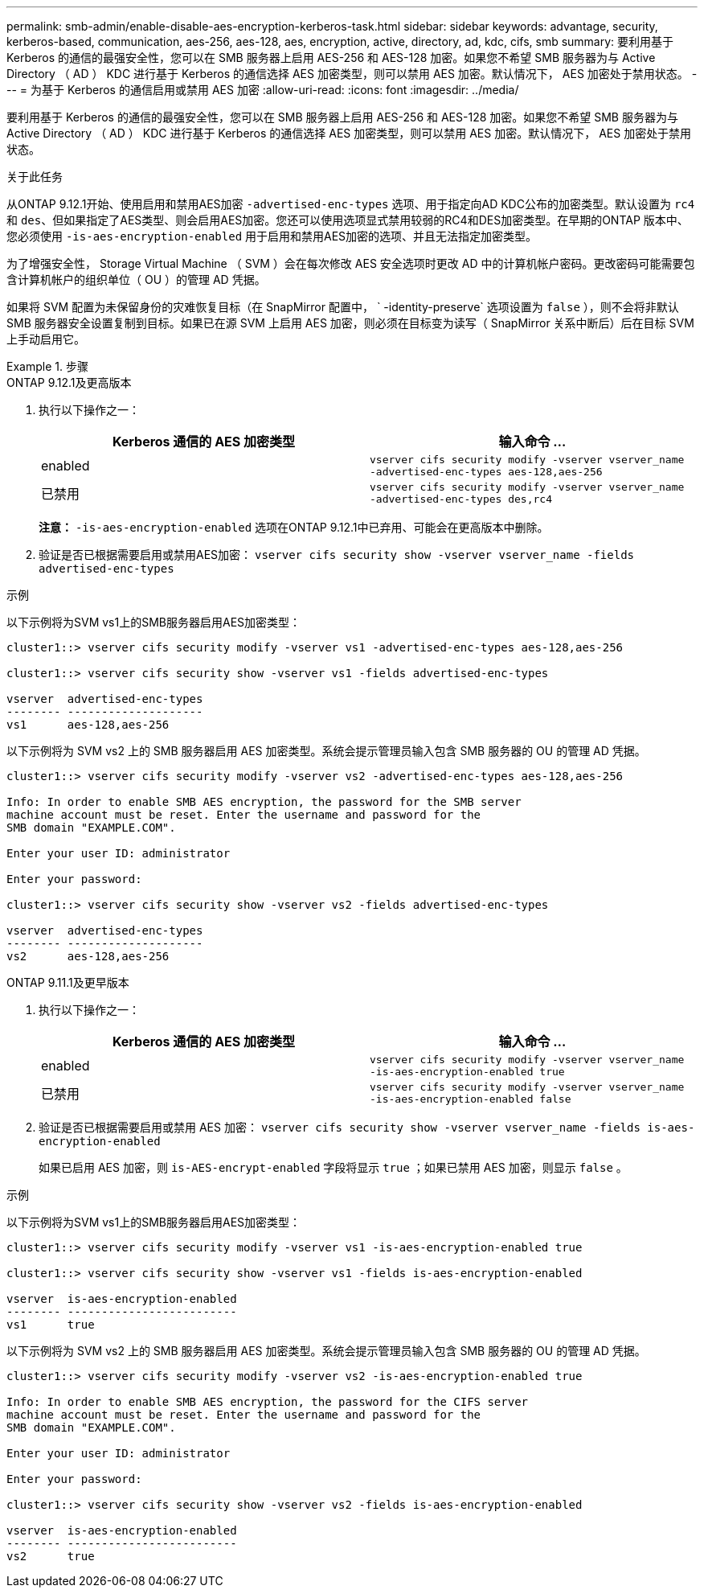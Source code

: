---
permalink: smb-admin/enable-disable-aes-encryption-kerberos-task.html 
sidebar: sidebar 
keywords: advantage, security, kerberos-based, communication, aes-256, aes-128, aes, encryption, active, directory, ad, kdc, cifs, smb 
summary: 要利用基于 Kerberos 的通信的最强安全性，您可以在 SMB 服务器上启用 AES-256 和 AES-128 加密。如果您不希望 SMB 服务器为与 Active Directory （ AD ） KDC 进行基于 Kerberos 的通信选择 AES 加密类型，则可以禁用 AES 加密。默认情况下， AES 加密处于禁用状态。 
---
= 为基于 Kerberos 的通信启用或禁用 AES 加密
:allow-uri-read: 
:icons: font
:imagesdir: ../media/


[role="lead"]
要利用基于 Kerberos 的通信的最强安全性，您可以在 SMB 服务器上启用 AES-256 和 AES-128 加密。如果您不希望 SMB 服务器为与 Active Directory （ AD ） KDC 进行基于 Kerberos 的通信选择 AES 加密类型，则可以禁用 AES 加密。默认情况下， AES 加密处于禁用状态。

.关于此任务
从ONTAP 9.12.1开始、使用启用和禁用AES加密 `-advertised-enc-types` 选项、用于指定向AD KDC公布的加密类型。默认设置为 `rc4` 和 `des`、但如果指定了AES类型、则会启用AES加密。您还可以使用选项显式禁用较弱的RC4和DES加密类型。在早期的ONTAP 版本中、您必须使用 `-is-aes-encryption-enabled` 用于启用和禁用AES加密的选项、并且无法指定加密类型。

为了增强安全性， Storage Virtual Machine （ SVM ）会在每次修改 AES 安全选项时更改 AD 中的计算机帐户密码。更改密码可能需要包含计算机帐户的组织单位（ OU ）的管理 AD 凭据。

如果将 SVM 配置为未保留身份的灾难恢复目标（在 SnapMirror 配置中， ` -identity-preserve` 选项设置为 `false` ），则不会将非默认 SMB 服务器安全设置复制到目标。如果已在源 SVM 上启用 AES 加密，则必须在目标变为读写（ SnapMirror 关系中断后）后在目标 SVM 上手动启用它。

.步骤
[role="tabbed-block"]
====
.ONTAP 9.12.1及更高版本
--
. 执行以下操作之一：
+
|===
| Kerberos 通信的 AES 加密类型 | 输入命令 ... 


 a| 
enabled
 a| 
`vserver cifs security modify -vserver vserver_name -advertised-enc-types aes-128,aes-256`



 a| 
已禁用
 a| 
`vserver cifs security modify -vserver vserver_name -advertised-enc-types des,rc4`

|===
+
*注意：* `-is-aes-encryption-enabled` 选项在ONTAP 9.12.1中已弃用、可能会在更高版本中删除。

. 验证是否已根据需要启用或禁用AES加密： `vserver cifs security show -vserver vserver_name -fields advertised-enc-types`


.示例
以下示例将为SVM vs1上的SMB服务器启用AES加密类型：

[listing]
----
cluster1::> vserver cifs security modify -vserver vs1 -advertised-enc-types aes-128,aes-256

cluster1::> vserver cifs security show -vserver vs1 -fields advertised-enc-types

vserver  advertised-enc-types
-------- --------------------
vs1      aes-128,aes-256
----
以下示例将为 SVM vs2 上的 SMB 服务器启用 AES 加密类型。系统会提示管理员输入包含 SMB 服务器的 OU 的管理 AD 凭据。

[listing]
----
cluster1::> vserver cifs security modify -vserver vs2 -advertised-enc-types aes-128,aes-256

Info: In order to enable SMB AES encryption, the password for the SMB server
machine account must be reset. Enter the username and password for the
SMB domain "EXAMPLE.COM".

Enter your user ID: administrator

Enter your password:

cluster1::> vserver cifs security show -vserver vs2 -fields advertised-enc-types

vserver  advertised-enc-types
-------- --------------------
vs2      aes-128,aes-256


----
--
.ONTAP 9.11.1及更早版本
--
. 执行以下操作之一：
+
|===
| Kerberos 通信的 AES 加密类型 | 输入命令 ... 


 a| 
enabled
 a| 
`vserver cifs security modify -vserver vserver_name -is-aes-encryption-enabled true`



 a| 
已禁用
 a| 
`vserver cifs security modify -vserver vserver_name -is-aes-encryption-enabled false`

|===
. 验证是否已根据需要启用或禁用 AES 加密： `vserver cifs security show -vserver vserver_name -fields is-aes-encryption-enabled`
+
如果已启用 AES 加密，则 `is-AES-encrypt-enabled` 字段将显示 `true` ；如果已禁用 AES 加密，则显示 `false` 。



.示例
以下示例将为SVM vs1上的SMB服务器启用AES加密类型：

[listing]
----
cluster1::> vserver cifs security modify -vserver vs1 -is-aes-encryption-enabled true

cluster1::> vserver cifs security show -vserver vs1 -fields is-aes-encryption-enabled

vserver  is-aes-encryption-enabled
-------- -------------------------
vs1      true
----
以下示例将为 SVM vs2 上的 SMB 服务器启用 AES 加密类型。系统会提示管理员输入包含 SMB 服务器的 OU 的管理 AD 凭据。

[listing]
----
cluster1::> vserver cifs security modify -vserver vs2 -is-aes-encryption-enabled true

Info: In order to enable SMB AES encryption, the password for the CIFS server
machine account must be reset. Enter the username and password for the
SMB domain "EXAMPLE.COM".

Enter your user ID: administrator

Enter your password:

cluster1::> vserver cifs security show -vserver vs2 -fields is-aes-encryption-enabled

vserver  is-aes-encryption-enabled
-------- -------------------------
vs2      true
----
--
====